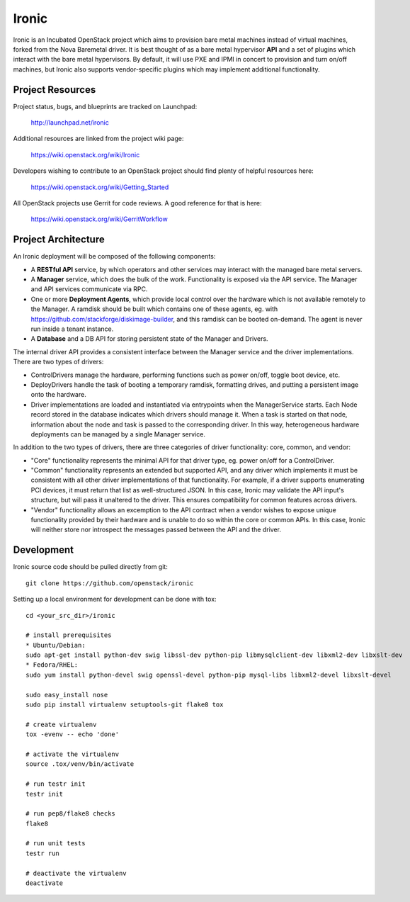 Ironic
======

Ironic is an Incubated OpenStack project which aims to provision
bare metal machines instead of virtual machines, forked from the
Nova Baremetal driver. It is best thought of as a bare metal
hypervisor **API** and a set of plugins which interact with
the bare metal hypervisors. By default, it will use PXE and IPMI
in concert to provision and turn on/off machines, but Ironic
also supports vendor-specific plugins which may implement additional
functionality.

-----------------
Project Resources
-----------------

Project status, bugs, and blueprints are tracked on Launchpad:

  http://launchpad.net/ironic

Additional resources are linked from the project wiki page:

  https://wiki.openstack.org/wiki/Ironic

Developers wishing to contribute to an OpenStack project should
find plenty of helpful resources here:

  https://wiki.openstack.org/wiki/Getting_Started

All OpenStack projects use Gerrit for code reviews.
A good reference for that is here:

  https://wiki.openstack.org/wiki/GerritWorkflow

--------------------
Project Architecture
--------------------

An Ironic deployment will be composed of the following components:

- A **RESTful API** service, by which operators and other services may interact
  with the managed bare metal servers.
- A **Manager** service, which does the bulk of the work. Functionality is
  exposed via the API service.  The Manager and API services communicate via
  RPC.
- One or more **Deployment Agents**, which provide local control over the
  hardware which is not available remotely to the Manager.  A ramdisk should be
  built which contains one of these agents, eg. with
  https://github.com/stackforge/diskimage-builder, and this ramdisk can be
  booted on-demand. The agent is never run inside a tenant instance.
- A **Database** and a DB API for storing persistent state of the Manager and
  Drivers.

The internal driver API provides a consistent interface between the
Manager service and the driver implementations. There are two types of drivers:

- ControlDrivers manage the hardware, performing functions such as power
  on/off, toggle boot device, etc.
- DeployDrivers handle the task of booting a temporary ramdisk, formatting
  drives, and putting a persistent image onto the hardware.
- Driver implementations are loaded and instantiated via entrypoints when the
  ManagerService starts. Each Node record stored in the database indicates
  which drivers should manage it. When a task is started on that node,
  information about the node and task is passed to the corresponding driver.
  In this way, heterogeneous hardware deployments can be managed by a single
  Manager service.

In addition to the two types of drivers, there are three categories of driver
functionality: core, common, and vendor:

- "Core" functionality represents the minimal API for that driver type, eg.
  power on/off for a ControlDriver.
- "Common" functionality represents an extended but supported API, and any
  driver which implements it must be consistent with all other driver
  implementations of that functionality. For example, if a driver supports
  enumerating PCI devices, it must return that list as well-structured JSON. In
  this case, Ironic may validate the API input's structure, but will pass it
  unaltered to the driver. This ensures compatibility for common features
  across drivers.
- "Vendor" functionality allows an excemption to the API contract when a vendor
  wishes to expose unique functionality provided by their hardware and is
  unable to do so within the core or common APIs. In this case, Ironic will
  neither store nor introspect the messages passed between the API and the
  driver.


-----------
Development
-----------

Ironic source code should be pulled directly from git::

  git clone https://github.com/openstack/ironic

Setting up a local environment for development can be done with tox::

    cd <your_src_dir>/ironic

    # install prerequisites
    * Ubuntu/Debian:
    sudo apt-get install python-dev swig libssl-dev python-pip libmysqlclient-dev libxml2-dev libxslt-dev
    * Fedora/RHEL:
    sudo yum install python-devel swig openssl-devel python-pip mysql-libs libxml2-devel libxslt-devel

    sudo easy_install nose
    sudo pip install virtualenv setuptools-git flake8 tox

    # create virtualenv
    tox -evenv -- echo 'done'

    # activate the virtualenv
    source .tox/venv/bin/activate

    # run testr init
    testr init

    # run pep8/flake8 checks
    flake8

    # run unit tests
    testr run

    # deactivate the virtualenv
    deactivate

